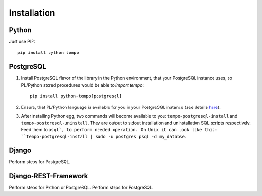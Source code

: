 ============
Installation
============

Python
======
Just use PIP::

    pip install python-tempo

PostgreSQL
==========
1) Install PostgreSQL flavor of the library in the Python environment,
   that your PostgreSQL instance uses, so PL/Python stored procedures would be
   able to `import tempo`::

     pip install python-tempo[postgresql]

2) Ensure, that PL/Python language is available for you in your
   PostgreSQL instance (see details `here
   <http://www.postgresql.org/docs/9.4/static/plpython.html>`_).

3) After installing Python egg, two commands will become available to you:
   ``tempo-postgresql-install`` and ``tempo-postgresql-uninstall``.
   They are output to stdout installation and uninstallation SQL scripts
   respectively. Feed them to ``psql`, to perform needed operation. On Unix it
   can look like this:
   ``tempo-postgresql-install | sudo -u postgres psql -d my_databse``.

Django
======
Perform steps for PostgreSQL.

Django-REST-Framework
=====================
Perform steps for Python or PostgreSQL. Perform steps for PostgreSQL.
